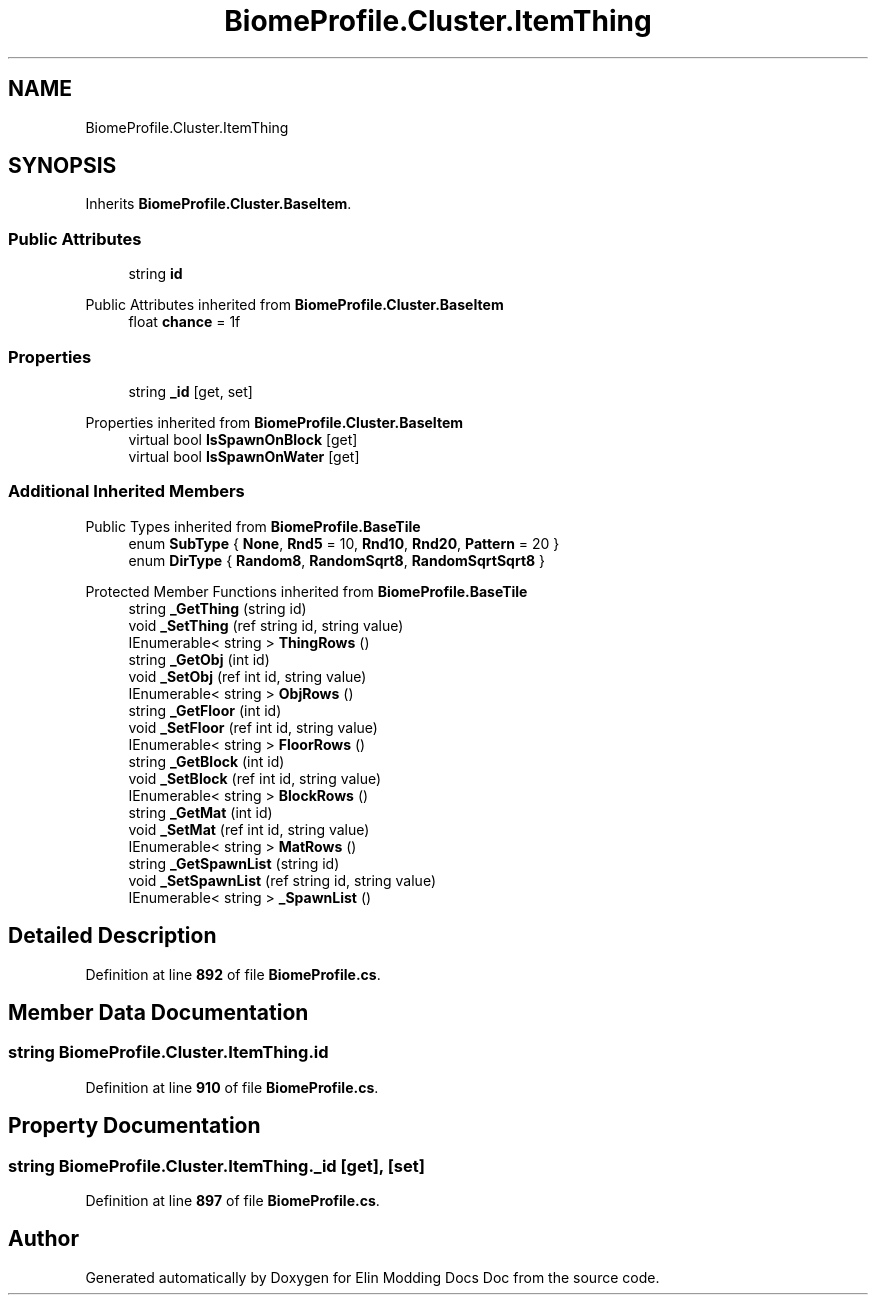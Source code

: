 .TH "BiomeProfile.Cluster.ItemThing" 3 "Elin Modding Docs Doc" \" -*- nroff -*-
.ad l
.nh
.SH NAME
BiomeProfile.Cluster.ItemThing
.SH SYNOPSIS
.br
.PP
.PP
Inherits \fBBiomeProfile\&.Cluster\&.BaseItem\fP\&.
.SS "Public Attributes"

.in +1c
.ti -1c
.RI "string \fBid\fP"
.br
.in -1c

Public Attributes inherited from \fBBiomeProfile\&.Cluster\&.BaseItem\fP
.in +1c
.ti -1c
.RI "float \fBchance\fP = 1f"
.br
.in -1c
.SS "Properties"

.in +1c
.ti -1c
.RI "string \fB_id\fP\fR [get, set]\fP"
.br
.in -1c

Properties inherited from \fBBiomeProfile\&.Cluster\&.BaseItem\fP
.in +1c
.ti -1c
.RI "virtual bool \fBIsSpawnOnBlock\fP\fR [get]\fP"
.br
.ti -1c
.RI "virtual bool \fBIsSpawnOnWater\fP\fR [get]\fP"
.br
.in -1c
.SS "Additional Inherited Members"


Public Types inherited from \fBBiomeProfile\&.BaseTile\fP
.in +1c
.ti -1c
.RI "enum \fBSubType\fP { \fBNone\fP, \fBRnd5\fP = 10, \fBRnd10\fP, \fBRnd20\fP, \fBPattern\fP = 20 }"
.br
.ti -1c
.RI "enum \fBDirType\fP { \fBRandom8\fP, \fBRandomSqrt8\fP, \fBRandomSqrtSqrt8\fP }"
.br
.in -1c

Protected Member Functions inherited from \fBBiomeProfile\&.BaseTile\fP
.in +1c
.ti -1c
.RI "string \fB_GetThing\fP (string id)"
.br
.ti -1c
.RI "void \fB_SetThing\fP (ref string id, string value)"
.br
.ti -1c
.RI "IEnumerable< string > \fBThingRows\fP ()"
.br
.ti -1c
.RI "string \fB_GetObj\fP (int id)"
.br
.ti -1c
.RI "void \fB_SetObj\fP (ref int id, string value)"
.br
.ti -1c
.RI "IEnumerable< string > \fBObjRows\fP ()"
.br
.ti -1c
.RI "string \fB_GetFloor\fP (int id)"
.br
.ti -1c
.RI "void \fB_SetFloor\fP (ref int id, string value)"
.br
.ti -1c
.RI "IEnumerable< string > \fBFloorRows\fP ()"
.br
.ti -1c
.RI "string \fB_GetBlock\fP (int id)"
.br
.ti -1c
.RI "void \fB_SetBlock\fP (ref int id, string value)"
.br
.ti -1c
.RI "IEnumerable< string > \fBBlockRows\fP ()"
.br
.ti -1c
.RI "string \fB_GetMat\fP (int id)"
.br
.ti -1c
.RI "void \fB_SetMat\fP (ref int id, string value)"
.br
.ti -1c
.RI "IEnumerable< string > \fBMatRows\fP ()"
.br
.ti -1c
.RI "string \fB_GetSpawnList\fP (string id)"
.br
.ti -1c
.RI "void \fB_SetSpawnList\fP (ref string id, string value)"
.br
.ti -1c
.RI "IEnumerable< string > \fB_SpawnList\fP ()"
.br
.in -1c
.SH "Detailed Description"
.PP 
Definition at line \fB892\fP of file \fBBiomeProfile\&.cs\fP\&.
.SH "Member Data Documentation"
.PP 
.SS "string BiomeProfile\&.Cluster\&.ItemThing\&.id"

.PP
Definition at line \fB910\fP of file \fBBiomeProfile\&.cs\fP\&.
.SH "Property Documentation"
.PP 
.SS "string BiomeProfile\&.Cluster\&.ItemThing\&._id\fR [get]\fP, \fR [set]\fP"

.PP
Definition at line \fB897\fP of file \fBBiomeProfile\&.cs\fP\&.

.SH "Author"
.PP 
Generated automatically by Doxygen for Elin Modding Docs Doc from the source code\&.
